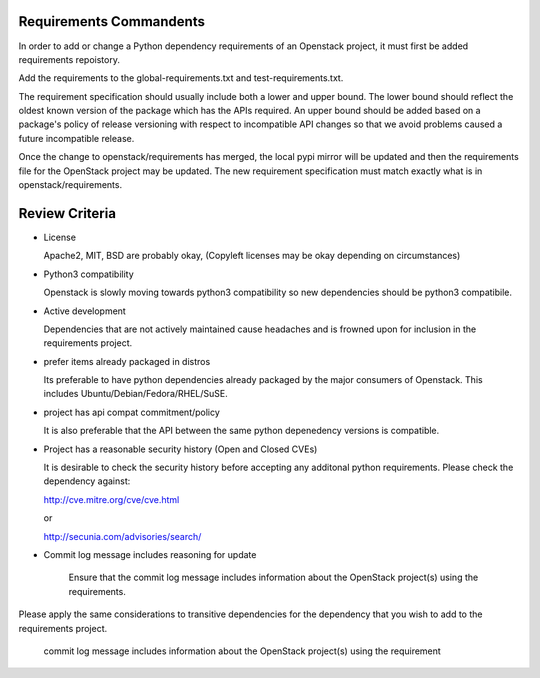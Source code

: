Requirements  Commandents
=========================

In order to add or change a Python dependency requirements of an Openstack
project, it must first be added requirements repoistory.

Add the requirements to the global-requirements.txt and test-requirements.txt.

The requirement specification should usually include both a lower and upper
bound. The lower bound should reflect the oldest known version of the package
which has the APIs required. An upper bound should be added based on a package's
policy of release versioning with respect to incompatible API changes so that
we avoid problems caused a future incompatible release.

Once the change to openstack/requirements has merged, the local pypi mirror
will be updated and then the requirements file for the OpenStack project may
be updated. The new requirement specification must match exactly what is in
openstack/requirements.

Review Criteria
===============

* License

  Apache2, MIT, BSD are probably okay, (Copyleft licenses may be okay depending
  on circumstances)

* Python3 compatibility

  Openstack is slowly moving towards python3 compatibility so new dependencies
  should be python3 compatibile.

* Active development

  Dependencies that are not actively maintained cause headaches and is frowned
  upon for inclusion in the requirements project.

* prefer items already packaged in distros

  Its preferable to have python dependencies already packaged by the major
  consumers of Openstack. This includes Ubuntu/Debian/Fedora/RHEL/SuSE.

* project has api compat commitment/policy

  It is also preferable that the API between the same python depenedency
  versions is compatible.

* Project has a reasonable security history (Open and Closed CVEs)

  It is desirable to check the security history before accepting any additonal
  python requirements. Please check the dependency against:

  http://cve.mitre.org/cve/cve.html

  or

  http://secunia.com/advisories/search/

* Commit log message includes reasoning for update

   Ensure that the commit log message includes information about the OpenStack
   project(s) using the requirements.

Please apply the same considerations to transitive dependencies for the
dependency that you wish to add to the requirements project.

    commit log message includes information about the OpenStack project(s) using the requirement 
